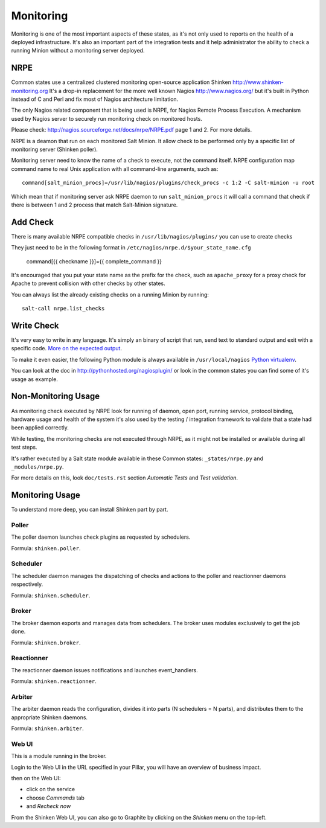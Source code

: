 .. Copyright (c) 2013, Bruno Clermont
.. All rights reserved.
..
.. Redistribution and use in source and binary forms, with or without
.. modification, are permitted provided that the following conditions are met:
..
..     1. Redistributions of source code must retain the above copyright notice,
..        this list of conditions and the following disclaimer.
..     2. Redistributions in binary form must reproduce the above copyright
..        notice, this list of conditions and the following disclaimer in the
..        documentation and/or other materials provided with the distribution.
..
.. Neither the name of Bruno Clermont nor the names of its contributors may be used
.. to endorse or promote products derived from this software without specific
.. prior written permission.
..
.. THIS SOFTWARE IS PROVIDED BY THE COPYRIGHT HOLDERS AND CONTRIBUTORS "AS IS"
.. AND ANY EXPRESS OR IMPLIED WARRANTIES, INCLUDING, BUT NOT LIMITED TO,
.. THE IMPLIED WARRANTIES OF MERCHANTABILITY AND FITNESS FOR A PARTICULAR
.. PURPOSE ARE DISCLAIMED. IN NO EVENT SHALL THE COPYRIGHT OWNER OR CONTRIBUTORS
.. BE LIABLE FOR ANY DIRECT, INDIRECT, INCIDENTAL, SPECIAL, EXEMPLARY, OR
.. CONSEQUENTIAL DAMAGES (INCLUDING, BUT NOT LIMITED TO, PROCUREMENT OF
.. SUBSTITUTE GOODS OR SERVICES; LOSS OF USE, DATA, OR PROFITS; OR BUSINESS
.. INTERRUPTION) HOWEVER CAUSED AND ON ANY THEORY OF LIABILITY, WHETHER IN
.. CONTRACT, STRICT LIABILITY, OR TORT (INCLUDING NEGLIGENCE OR OTHERWISE)
.. ARISING IN ANY WAY OUT OF THE USE OF THIS SOFTWARE, EVEN IF ADVISED OF THE
.. POSSIBILITY OF SUCH DAMAGE.

Monitoring
==========

Monitoring is one of the most important aspects of these states, as it's not
only used to reports on the health of a deployed infrastructure. It's also an
important part of the integration tests and it help administrator the ability to
check a running Minion without a monitoring server deployed.

NRPE
----

Common states use a centralized clustered monitoring open-source application
Shinken http://www.shinken-monitoring.org
It's a drop-in replacement for the more well known Nagios
http://www.nagios.org/ but it's built in Python instead of C and Perl and fix
most of Nagios architecture limitation.

The only Nagios related component that is being used is NRPE, for Nagios Remote
Process Execution. A mechanism used by Nagios server to securely run monitoring
check on monitored hosts.

Please check: http://nagios.sourceforge.net/docs/nrpe/NRPE.pdf page 1 and 2.
For more details.

NRPE is a deamon that run on each monitored Salt Minion. It allow check to be
performed only by a specific list of monitoring server (Shinken poller).

Monitoring server need to know the name of a check to execute, not the command
itself. NRPE configuration map command name to real Unix application with all
command-line arguments, such as::

    command[salt_minion_procs]=/usr/lib/nagios/plugins/check_procs -c 1:2 -C salt-minion -u root

Which mean that if monitoring server ask NRPE daemon to run
``salt_minion_procs`` it will call a command that check if there is between
1 and 2 process that match Salt-Minion signature.

Add Check
---------

There is many available NRPE compatible checks in ``/usr/lib/nagios/plugins/``
you can use to create checks

They just need to be in the following format in
``/etc/nagios/nrpe.d/$your_state_name.cfg``

    command[{{ checkname }}]={{ complete_command }}

It's encouraged that you put your state name as the prefix for the check, such
as ``apache_proxy`` for a proxy check for Apache to prevent collision with other
checks by other states.

You can always list the already existing checks on a running Minion by running::

    salt-call nrpe.list_checks

Write Check
-----------

It's very easy to write in any language. It's simply an binary of script that
run, send text to standard output and exit with a specific code.
`More on the expected output <http://nagiosplug.sourceforge.net/developer-guidelines.html#PLUGOUTPUT>`_.

To make it even easier, the following Python module is always available in
``/usr/local/nagios``
`Python virtualenv <https://pypi.python.org/pypi/nagiosplugin/>`_.

You can look at the doc in http://pythonhosted.org/nagiosplugin/ or look
in the common states you can find some of it's usage as example.

Non-Monitoring Usage
--------------------

As monitoring check executed by NRPE look for running of daemon, open port,
running service, protocol binding, hardware usage and health of the system it's
also used by the testing / integration framework to validate that a state had
been applied correctly.

While testing, the monitoring checks are not executed through NRPE, as it might
not be installed or available during all test steps.

It's rather executed by a Salt state module available in these Common states:
``_states/nrpe.py`` and ``_modules/nrpe.py``.

For more details on this, look ``doc/tests.rst`` section *Automatic Tests* and
*Test validation*.

Monitoring Usage
----------------

To understand more deep, you can install Shinken part by part.

Poller
~~~~~~

The poller daemon launches check plugins as requested by schedulers.

Formula: ``shinken.poller``.

Scheduler
~~~~~~~~~

The scheduler daemon manages the dispatching of checks and actions
to the poller and reactionner daemons respectively.

Formula: ``shinken.scheduler``.

Broker
~~~~~~

The broker daemon exports and manages data from schedulers. The broker
uses modules exclusively to get the job done.

Formula: ``shinken.broker``.

Reactionner
~~~~~~~~~~~

The reactionner daemon issues notifications and launches event_handlers.

Formula: ``shinken.reactionner``.

Arbiter
~~~~~~~

The arbiter daemon reads the configuration, divides it into parts
(N schedulers = N parts), and distributes them to the appropriate Shinken
daemons.

Formula: ``shinken.arbiter``.

Web UI
~~~~~~

This is a module running in the broker.

Login to the Web UI in the URL specified in your Pillar, you will have an
overview of business impact.

.. TODO: NOTE ON SERVICE REFRESH

then on the Web UI:

* click on the service
* choose `Commands` tab
* and `Recheck now`

From the Shinken Web UI, you can also go to Graphite by clicking on the
`Shinken` menu on the top-left.
